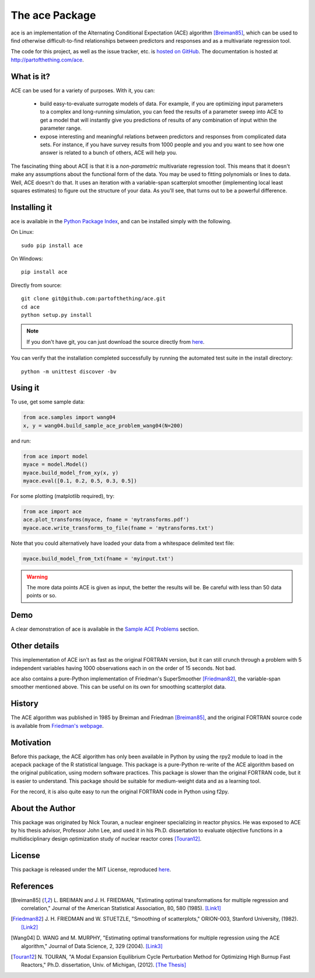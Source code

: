 
The ace Package
===============

ace is an implementation of the Alternating Conditional Expectation (ACE) algorithm [Breiman85]_,
which can be used to find otherwise difficult-to-find relationships between predictors
and responses and as a multivariate regression tool.

The code for this project, as well as the issue tracker, etc. is
`hosted on GitHub <https://github.com/partofthething/ace>`_.
The documentation is hosted at http://partofthething.com/ace.

What is it?
-----------
ACE can be used for a variety of purposes. With it, you can:

 - build easy-to-evaluate surrogate models of data. For example, if you are optimizing input
   parameters to a complex and long-running simulation, you can feed the results of a parameter
   sweep into ACE to get a model that will instantly give you predictions of results of any
   combination of input within the parameter range.

 - expose interesting and meaningful relations between predictors and responses from complicated
   data sets. For instance, if you have survey results from 1000 people and you and you want to
   see how one answer is related to a bunch of others, ACE will help you.

The fascinating thing about ACE is that it is a *non-parametric* multivariate regression
tool. This means that it doesn't make any assumptions about the functional form of the data.
You may be used to fitting polynomials or lines to data. Well, ACE doesn't do that. It
uses an iteration with a variable-span scatterplot smoother (implementing local least
squares estimates) to figure out the structure of your data. As you'll see, that
turns out to be a powerful difference.

Installing it
-------------
ace is available in the `Python Package Index <https://pypi.python.org/pypi/ace/>`_,
and can be installed simply with the following.

On Linux::

	sudo pip install ace

On Windows::

	pip install ace

Directly from source::

	git clone git@github.com:partofthething/ace.git
	cd ace
	python setup.py install

.. note::

	If you don't have git, you can just download the source directly from
	`here <https://github.com/partofthething/ace/archive/master.zip>`_.

You can verify that the installation completed successfully by running the automated test
suite in the install directory::

	python -m unittest discover -bv

Using it
--------
To use, get some sample data:

.. code:: python

    from ace.samples import wang04
    x, y = wang04.build_sample_ace_problem_wang04(N=200)

and run:

.. code:: python

    from ace import model
    myace = model.Model()
    myace.build_model_from_xy(x, y)
    myace.eval([0.1, 0.2, 0.5, 0.3, 0.5])

For some plotting (matplotlib required), try:

.. code:: python

    from ace import ace
    ace.plot_transforms(myace, fname = 'mytransforms.pdf')
    myace.ace.write_transforms_to_file(fname = 'mytransforms.txt')

Note that you could alternatively have loaded your data from a whitespace delimited
text file:

.. code:: python

	myace.build_model_from_txt(fname = 'myinput.txt')

.. warning:: The more data points ACE is given as input, the better the results will be.
			 Be careful with less than 50 data points or so.

Demo
----
A clear demonstration of ace is available in the
`Sample ACE Problems <http://partofthething.com/ace/samples.html>`_ section.

Other details
-------------
This implementation of ACE isn't as fast as the original FORTRAN version, but it can
still crunch through a problem with 5 independent variables having 1000 observations each
in on the order of 15 seconds. Not bad.

ace also contains a pure-Python implementation of Friedman's SuperSmoother [Friedman82]_,
the variable-span smoother mentioned above. This can be useful on its own
for smoothing scatterplot data.

History
-------
The ACE algorithm was published in 1985 by Breiman and Friedman [Breiman85]_, and the original
FORTRAN source code is available from `Friedman's webpage <http://statweb.stanford.edu/~jhf/>`_.

Motivation
----------
Before this package, the ACE algorithm has only been available in Python by using the rpy2 module
to load in the acepack package of the R statistical language. This package is a pure-Python
re-write of the ACE algorithm based on the original publication, using modern software practices.
This package is slower than the original FORTRAN code, but it is easier to understand. This package
should be suitable for medium-weight data and as a learning tool.

For the record, it is also quite easy to run the original FORTRAN code in Python using f2py.

About the Author
----------------
This package was originated by Nick Touran, a nuclear engineer specializing in reactor physics.
He was exposed to ACE by his thesis advisor, Professor John Lee, and used it in his
Ph.D. dissertation to evaluate objective functions in a multidisciplinary
design optimization study of nuclear reactor cores [Touran12]_.

License
-------
This package is released under the MIT License, reproduced
`here <https://github.com/partofthething/ace/blob/master/LICENSE>`_.

References
----------
.. [Breiman85] L. BREIMAN and J. H. FRIEDMAN, "Estimating optimal transformations for multiple regression and
   correlation," Journal of the American Statistical Association, 80, 580 (1985).
   `[Link1] <http://www.jstor.org/discover/10.2307/2288477?uid=2&uid=4&sid=21104902100507>`_

.. [Friedman82] J. H. FRIEDMAN and W. STUETZLE, "Smoothing of scatterplots," ORION-003, Stanford
   University, (1982). `[Link2] <http://www.slac.stanford.edu/cgi-wrap/getdoc/slac-pub-3013.pdf>`_

.. [Wang04] D. WANG and M. MURPHY, "Estimating optimal transformations for multiple regression using the
   ACE algorithm," Journal of Data Science, 2, 329 (2004).
   `[Link3] <http://www.jds-online.com/files/JDS-156.pdf>`_

.. [Touran12] N. TOURAN, "A Modal Expansion Equilibrium Cycle Perturbation Method for
   Optimizing High Burnup Fast Reactors," Ph.D. dissertation, Univ. of Michigan, (2012).
   `[The Thesis] <http://deepblue.lib.umich.edu/bitstream/handle/2027.42/95981/ntouran_1.pdf?sequence=1>`_


